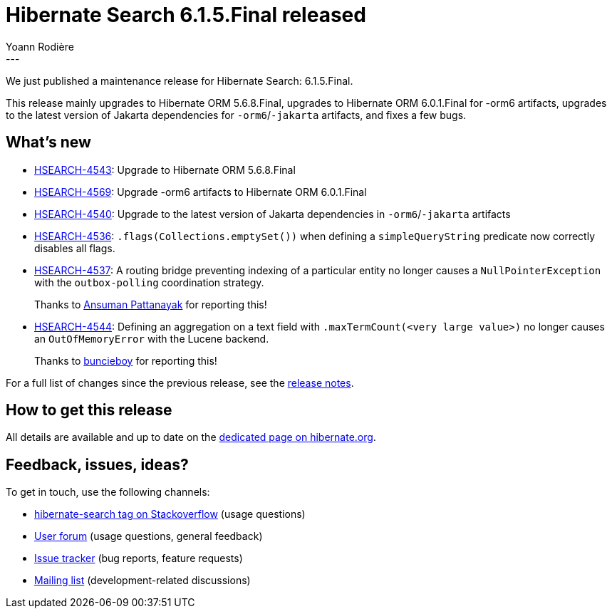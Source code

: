 = Hibernate Search 6.1.5.Final released
Yoann Rodière
:awestruct-tags: [ "Hibernate Search", "Lucene", "Elasticsearch", "Releases" ]
:awestruct-layout: blog-post
:hsearch-doc-url-prefix: https://docs.jboss.org/hibernate/search/6.1/reference/en-US/html_single/
:hsearch-jira-url-prefix: https://hibernate.atlassian.net/browse
:hsearch-version-family: 6.1
:hsearch-jira-project-id: 10061
:hsearch-jira-version-id: 32063
---

We just published a maintenance release for Hibernate Search:
6.1.5.Final.

This release mainly upgrades to Hibernate ORM 5.6.8.Final,
upgrades to Hibernate ORM 6.0.1.Final for -orm6 artifacts,
upgrades to the latest version of Jakarta dependencies for `-orm6`/`-jakarta` artifacts,
and fixes a few bugs.

== What's new

* link:{hsearch-jira-url-prefix}/HSEARCH-4543[HSEARCH-4543]:
Upgrade to Hibernate ORM 5.6.8.Final
* link:{hsearch-jira-url-prefix}/HSEARCH-4569[HSEARCH-4569]:
Upgrade -orm6 artifacts to Hibernate ORM 6.0.1.Final
* link:{hsearch-jira-url-prefix}/HSEARCH-4540[HSEARCH-4540]:
Upgrade to the latest version of Jakarta dependencies in `-orm6`/`-jakarta` artifacts
* link:{hsearch-jira-url-prefix}/HSEARCH-4536[HSEARCH-4536]:
`.flags(Collections.emptySet())` when defining a `simpleQueryString` predicate now correctly disables all flags.
* link:{hsearch-jira-url-prefix}/HSEARCH-4537[HSEARCH-4537]:
A routing bridge preventing indexing of a particular entity no longer causes
a `NullPointerException` with the `outbox-polling` coordination strategy.
+
Thanks to https://discourse.hibernate.org/u/Ansuman_Pattanayak[Ansuman Pattanayak] for reporting this!
* link:{hsearch-jira-url-prefix}/HSEARCH-4544[HSEARCH-4544]:
Defining an aggregation on a text field with `.maxTermCount(<very large value>)`
no longer causes an `OutOfMemoryError` with the Lucene backend.
+
Thanks to https://discourse.hibernate.org/u/buncieboy[buncieboy] for reporting this!

For a full list of changes since the previous release,
see the link:https://hibernate.atlassian.net/issues/?jql=project={hsearch-jira-project-id}+AND+fixVersion={hsearch-jira-version-id}[release notes].

== How to get this release

All details are available and up to date on the
link:https://hibernate.org/search/releases/{hsearch-version-family}/#get-it[dedicated page on hibernate.org].

== Feedback, issues, ideas?

To get in touch, use the following channels:

* http://stackoverflow.com/questions/tagged/hibernate-search[hibernate-search tag on Stackoverflow] (usage questions)
* https://discourse.hibernate.org/c/hibernate-search[User forum] (usage questions, general feedback)
* https://hibernate.atlassian.net/browse/HSEARCH[Issue tracker] (bug reports, feature requests)
* http://lists.jboss.org/pipermail/hibernate-dev/[Mailing list] (development-related discussions)
